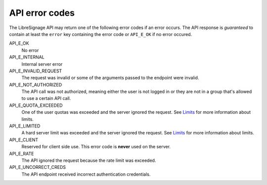 API error codes
###############

The LibreSignage API may return one of the following error codes if an
error occurs. The API response is *guaranteed* to contain at least the
``error`` key containing the error code or ``API_E_OK`` if no error
occured.

API_E_OK
  No error

API_E_INTERNAL
  Internal server error

API_E_INVALID_REQUEST
  The request was invalid or some of the arguments passed to the endpoint
  were invalid.

API_E_NOT_AUTHORIZED
  The API call was not authorized, meaning either the user is not logged
  in or they are not in a group that's allowed to use a certain API call.

API_E_QUOTA_EXCEEDED
  One of the user quotas was exceeded and the server ignored the request.
  See `Limits </doc?doc=limits>`_ for more information about limits.

API_E_LIMITED
  A hard server limit was exceeded and the server ignored the request.
  See `Limits </doc?doc=limits>`_ for more information about limits.

API_E_CLIENT
  Reserved for client side use. This error code is **never** used on
  the server.

API_E_RATE
  The API ignored the request because the rate limit was exceeded.

API_E_UNCORRECT_CREDS
  The API endpoint received incorrect authentication credentials.
